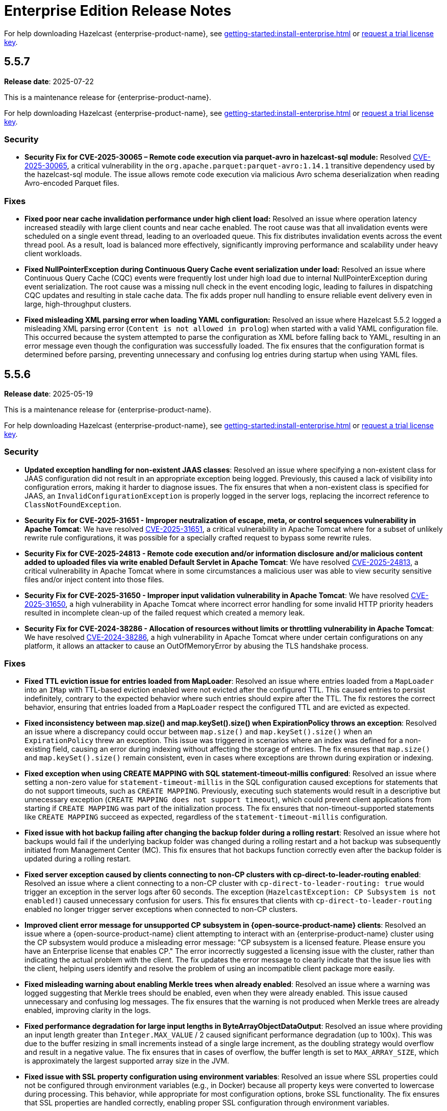 = Enterprise Edition Release Notes
:description: These release notes list any new features, enhancements, fixes and breaking changes that were made for Hazelcast Platform {enterprise-product-name}.
:page-aliases: releases:5.5.7.adoc, releases:5.5.6.adoc, releases:5.5.5.adoc, releases:5.5.4.adoc, releases:5.5.3.adoc, releases:5.5.2.adoc, releases:5.5.1.adoc, releases:5.5.0.adoc,

For help downloading Hazelcast {enterprise-product-name}, see xref:getting-started:install-enterprise.adoc[] or https://hazelcast.com/trial-request/?utm_source=docs-website[request a trial license key].

== 5.5.7

**Release date**: 2025-07-22

This is a maintenance release for {enterprise-product-name}. 

For help downloading Hazelcast {enterprise-product-name}, see xref:getting-started:install-enterprise.adoc[] or https://hazelcast.com/trial-request/?utm_source=docs-website[request a trial license key].

=== Security

* **Security Fix for CVE-2025-30065 – Remote code execution via parquet-avro in hazelcast-sql module:** Resolved https://nvd.nist.gov/vuln/detail/CVE-2025-30065[CVE-2025-30065], a critical vulnerability in the `org.apache.parquet:parquet-avro:1.14.1` transitive dependency used by the hazelcast-sql module. The issue allows remote code execution via malicious Avro schema deserialization when reading Avro-encoded Parquet files.

=== Fixes

* **Fixed poor near cache invalidation performance under high client load:** Resolved an issue where operation latency increased steadily with large client counts and near cache enabled. The root cause was that all invalidation events were scheduled on a single event thread, leading to an overloaded queue. This fix distributes invalidation events across the event thread pool. As a result, load is balanced more effectively, significantly improving performance and scalability under heavy client workloads.

* **Fixed NullPointerException during Continuous Query Cache event serialization under load:** Resolved an issue where Continuous Query Cache (CQC) events were frequently lost under high load due to internal NullPointerException during event serialization. The root cause was a missing null check in the event encoding logic, leading to failures in dispatching CQC updates and resulting in stale cache data. The fix adds proper null handling to ensure reliable event delivery even in large, high-throughput clusters.

* **Fixed misleading XML parsing error when loading YAML configuration:** Resolved an issue where Hazelcast 5.5.2 logged a misleading XML parsing error (`Content is not allowed in prolog`) when started with a valid YAML configuration file. This occurred because the system attempted to parse the configuration as XML before falling back to YAML, resulting in an error message even though the configuration was successfully loaded. The fix ensures that the configuration format is determined before parsing, preventing unnecessary and confusing log entries during startup when using YAML files.

== 5.5.6

**Release date**: 2025-05-19

This is a maintenance release for {enterprise-product-name}. 

For help downloading Hazelcast {enterprise-product-name}, see xref:getting-started:install-enterprise.adoc[] or https://hazelcast.com/trial-request/?utm_source=docs-website[request a trial license key].

=== Security
* **Updated exception handling for non-existent JAAS classes**: Resolved an issue where specifying a non-existent class for JAAS configuration did not result in an appropriate exception being logged. Previously, this caused a lack of visibility into configuration errors, making it harder to diagnose issues. The fix ensures that when a non-existent class is specified for JAAS, an `InvalidConfigurationException` is properly logged in the server logs, replacing the incorrect reference to `ClassNotFoundException`.
* **Security Fix for CVE-2025-31651 - Improper neutralization of escape, meta, or control sequences vulnerability in Apache Tomcat**: We have resolved
 https://nvd.nist.gov/vuln/detail/CVE-2025-31651[CVE-2025-31651], a critical vulnerability in Apache Tomcat where for a subset of unlikely rewrite rule configurations, it was possible for a specially crafted request to bypass some rewrite rules.
* **Security Fix for CVE-2025-24813 - Remote code execution and/or information disclosure and/or malicious content added to uploaded files via write enabled Default Servlet in Apache Tomcat**: We have resolved
 https://nvd.nist.gov/vuln/detail/CVE-2025-24813[CVE-2025-24813], a critical vulnerability in Apache Tomcat where in some circumstances a malicious user was able to view security sensitive files and/or inject content into those files. 
* **Security Fix for CVE-2025-31650 - Improper input validation vulnerability in Apache Tomcat**: We have resolved
 https://nvd.nist.gov/vuln/detail/CVE-2025-31650[CVE-2025-31650], a high vulnerability in Apache Tomcat where incorrect error handling for some invalid HTTP priority headers resulted in incomplete clean-up of the failed request which created a memory leak. 
* **Security Fix for CVE-2024-38286 - Allocation of resources without limits or throttling vulnerability in Apache Tomcat**: We have resolved
 https://nvd.nist.gov/vuln/detail/CVE-2024-38286[CVE-2024-38286], a high vulnerability in Apache Tomcat where under certain configurations on any platform, it allows an attacker to cause an OutOfMemoryError by abusing the TLS handshake process.

=== Fixes
* **Fixed TTL eviction issue for entries loaded from MapLoader**: Resolved an issue where entries loaded from a `MapLoader` into an `IMap` with TTL-based eviction enabled were not evicted after the configured TTL. This caused entries to persist indefinitely, contrary to the expected behavior where such entries should expire after the TTL. The fix restores the correct behavior, ensuring that entries loaded from a `MapLoader` respect the configured TTL and are evicted as expected.
* **Fixed inconsistency between map.size() and map.keySet().size() when ExpirationPolicy throws an exception**: Resolved an issue where a discrepancy could occur between `map.size()` and `map.keySet().size()` when an `ExpirationPolicy` threw an exception. This issue was triggered in scenarios where an index was defined for a non-existing field, causing an error during indexing without affecting the storage of entries. The fix ensures that `map.size()` and `map.keySet().size()` remain consistent, even in cases where exceptions are thrown during expiration or indexing.
* **Fixed exception when using CREATE MAPPING with SQL statement-timeout-millis configured**: Resolved an issue where setting a non-zero value for `statement-timeout-millis` in the SQL configuration caused exceptions for statements that do not support timeouts, such as `CREATE MAPPING`. Previously, executing such statements would result in a descriptive but unnecessary exception (`CREATE MAPPING does not support timeout`), which could prevent client applications from starting if `CREATE MAPPING` was part of the initialization process. The fix ensures that non-timeout-supported statements like `CREATE MAPPING` succeed as expected, regardless of the `statement-timeout-millis` configuration.
* **Fixed issue with hot backup failing after changing the backup folder during a rolling restart**: Resolved an issue where hot backups would fail if the underlying backup folder was changed during a rolling restart and a hot backup was subsequently initiated from Management Center (MC). This fix ensures that hot backups function correctly even after the backup folder is updated during a rolling restart.
* **Fixed server exception caused by clients connecting to non-CP clusters with cp-direct-to-leader-routing enabled**: Resolved an issue where a client connecting to a non-CP cluster with `cp-direct-to-leader-routing: true` would trigger an exception in the server logs after 60 seconds. The exception (`HazelcastException: CP Subsystem is not enabled!`) caused unnecessary confusion for users. This fix ensures that clients with `cp-direct-to-leader-routing` enabled no longer trigger server exceptions when connected to non-CP clusters.
* **Improved client error message for unsupported CP subsystem in {open-source-product-name} clients**: Resolved an issue where a {open-source-product-name} client attempting to interact with an {enterprise-product-name} cluster using the CP subsystem would produce a misleading error message: "CP subsystem is a licensed feature. Please ensure you have an Enterprise license that enables CP." The error incorrectly suggested a licensing issue with the cluster, rather than indicating the actual problem with the client. The fix updates the error message to clearly indicate that the issue lies with the client, helping users identify and resolve the problem of using an incompatible client package more easily.
* **Fixed misleading warning about enabling Merkle trees when already enabled**: Resolved an issue where a warning was logged suggesting that Merkle trees should be enabled, even when they were already enabled. This issue caused unnecessary and confusing log messages. The fix ensures that the warning is not produced when Merkle trees are already enabled, improving clarity in the logs.
* **Fixed performance degradation for large input lengths in ByteArrayObjectDataOutput**: Resolved an issue where providing an input length greater than `Integer.MAX_VALUE` / 2 caused significant performance degradation (up to 100x). This was due to the buffer resizing in small increments instead of a single large increment, as the doubling strategy would overflow and result in a negative value. The fix ensures that in cases of overflow, the buffer length is set to `MAX_ARRAY_SIZE`, which is approximately the largest supported array size in the JVM.  
* **Fixed issue with SSL property configuration using environment variables**: Resolved an issue where SSL properties could not be configured through environment variables (e.g., in Docker) because all property keys were converted to lowercase during processing. This behavior, while appropriate for most configuration options, broke SSL functionality. The fix ensures that SSL properties are handled correctly, enabling proper SSL configuration through environment variables.
* **Fixed handling of DestroyQueryCacheOperation after cache configuration removal**: Resolved an issue where calling `DestroyQueryCacheOperation` after a cache configuration was removed resulted in a `NullPointerException`. The fix ensures that a `NullPointerException` is no longer thrown in this scenario. Instead, the operation now handles the exception gracefully and logs a finest-level entry, improving robustness and debuggability of cache operations.
* **Improved latency distribution tracking for InvocationProfiler and OperationProfiler**: Enhanced the `InvocationProfiler` and `OperationProfiler` DiagnosticPlugins to record latency distributions with finer granularity by distinguishing operations wrapped in the `OperationFactoryWrapper` class. This improvement provides better visibility into cluster activity and helps diagnose performance issues more effectively. 
* **Fixed handling of expired entries when depopulating global indexes**: Resolved an issue where expired entries were skipped during the cleanup of global indexes on migration source nodes. This caused query threads to encounter dangling pointers in the index, leading to JVM crashes. The fix ensures that expired entries are included when depopulating global indexes, preventing such crashes and improving system stability.

== 5.5.5

**Release date**: 2025-03-19

This is a maintenance release for {enterprise-product-name}. 

For help downloading Hazelcast {enterprise-product-name}, see xref:getting-started:install-enterprise.adoc[] or https://hazelcast.com/trial-request/?utm_source=docs-website[request a trial license key].

=== Security
* **Security Fix for CVE-2024-47561**: We have resolved https://github.com/advisories/GHSA-r7pg-v2c8-mfg3[CVE-2024-47561], a critical vulnerability in the Apache Avro Java SDK (versions 1.11.3 and earlier) that allowed attackers to execute arbitrary code through maliciously crafted Avro schemas.

=== Fixes
* **Fixed NATIVE memory inconsistency after recovery**: Resolved an issue where NATIVE High-Density (HD) IMap memory usage could unexpectedly increase after two cluster members shut down simultaneously and rejoined. This caused incorrect metrics, such as `map.usedMemory` and `map.entryCount`, displaying persistent “ghost entries” even after clearing the maps, leading to misleading memory reports and, in extreme cases, potential cluster instability due to continuous memory growth.
* **Fixed NPE when destroying a cache during replication**: Resolved an issue where calling `ICache.destroy()` while a Cache Replication operation was in progress could result in a NullPointerException (NPE) due to the cache configuration being removed prematurely. This prevented backup operations from being completed, potentially leading to data loss. The fix ensures that cache destruction does not interfere with ongoing replication, maintaining correct backup behavior and preventing misleading error states.
* **Fixed NPE when upgrading to 5.5 with CP enabled**:
Resolved an issue where upgrading a Hazelcast cluster from a version earlier than 5.5 to 5.5 with CP mode enabled could result in a NullPointerException (NPE). This issue caused repeated exceptions even after the upgraded cluster was fully formed, potentially impacting CP cluster availability. The fix ensures a smooth upgrade process without unexpected errors.

== 5.5.4

**Release date**: 2025-02-19

This is a maintenance release for {enterprise-product-name}. 

For help downloading Hazelcast {enterprise-product-name}, see xref:getting-started:install-enterprise.adoc[] or https://hazelcast.com/trial-request/?utm_source=docs-website[request a trial license key].

=== Fixes
* **Fixed inheritance issue for `ConsumerEx` / `RunnableEx`**: Resolved a serialization compatibility issue in version 5.5.3 that caused job submission failures and potential SQL execution issues due to an incompatible `serialVersionUID` leading to `JetException` (InvalidClassException) errors.

== 5.5.3

CAUTION: There is a known issue with release 5.5.3 of Hazelcast Platform Enterprise Edition that may occur during deployment of stream processing (Jet) jobs and SQL execution. Please DO NOT upgrade to this release; install xref:release-notes:5-5-4.adoc[version 5.5.4] instead. If you have already upgraded to 5.5.3 and you are using these features, please contact Hazelcast Support if you would like additional information. 

**Release date**: 2025-02-12

This is a maintenance release for {enterprise-product-name}. 

For help downloading Hazelcast {enterprise-product-name}, see xref:getting-started:install-enterprise.adoc[] or https://hazelcast.com/trial-request/?utm_source=docs-website[request a trial license key].

=== Enhancements
* **Added IPv6 support to the AWS discovery plugin**: The AWS discovery plugin now supports IPv6 by checking for an `ipv6address`` field in the instance description and adding an extra entry for private-to-public mapping as (`ipv6address`, `ipv6address`). If the client is inside AWS, it will prioritize using the private IPv6, which ensures better connectivity in IPv6-enabled environments.
* **Updated BouncyCastle to support FIPS compliance**: Hazelcast now supports FIPS-compliant mode with an updated BouncyCastle implementation. Previously, a public key used by Hazelcast was not endorsed in FIPS-approved mode under BouncyCastle version 2.0.0.
* **Enhanced error message received by clients using FencedLock**: During a CP Subsystem reset, clients using FencedLock previously received a `NotLeaderException` stating “null is not LEADER of null. Known leader is: N/A". This message now reads "Lock[<lock-name>] is no longer valid in the CP group [<group-id>] as the cluster has no information about Lock[<lock-name>]. Please recreate the lock or rejoin the cluster to obtain a valid reference."

For more details on new features, see xref:ROOT:whats-new.adoc[What's new in 5.5].

=== Security
* **Security Fix for CVE-2023-45676**: We have resolved https://github.com/advisories/GHSA-gcg6-xv4f-f749[CVE-2023-45676], a dependency vulnerability related to improper authorization checks in certain scenarios. This issue could potentially allow attackers to bypass expected permission restrictions.

=== Fixes
* **Fixed task config publishing in Kafka Connect**: Fixed an issue in `LateJoiningListener` where a race condition in `ringbuffer.tailSequence()` could result in a missed message if a message was published between two calls to `tailSequence()`. Also resolved a race condition where a message could be processed before `sourceConnector` and `taskRunner` were fully initialized, causing a hidden NullPointerException (NPE). The listener is now registered only after these fields are set and additional logging is added for exceptions in `processMessage` to help identify issues like the hidden NPE.
* **Fixed migration issues with UCN classes in `InMemoryFormat.OBJECT`**: Fixed an issue where inserting an entry with classes from User Code Namespace (UCN) into an IMap and other data structures configured with `InMemoryFormat.OBJECT` resulted in migration failures.

=== Known issues
* There is currently a known issue that has potential for causing a memory leak in Vector collections in some scenarios. For more information, including a workaround, see xref:data-structures:vector-collections.adoc#known-issue[Vector Collection Known Issue].

== 5.5.2 

**Release date**: 2024-10-17

This is a maintenance release for {enterprise-product-name}. 

For help downloading Hazelcast {enterprise-product-name}, see xref:getting-started:install-enterprise.adoc[] or https://hazelcast.com/trial-request/?utm_source=docs-website[request a trial license key].

=== New features
* Debezium 2.x support added in {enterprise-product-name} 
* Hazelcast Cluster Manager available in Vert.x version 5

For more details on new features, see xref:ROOT:whats-new.adoc[What's new in 5.5].

=== Known issues
* There is currently a known issue that has potential for causing a memory leak in Vector collections in some scenarios (AI-133). For more info, including a workaround, see xref:data-structures:vector-collections.adoc#known-issue[Vector Collection Known Issue].

=== Fixes
* Fix NodeEngine context missing in cached executor service (HZG-186)
* Introduce new method with maxBatchSize in PythonTransforms (SUP-497)
* Rapid graceful cluster shutdown after data insertion causes data loss (HZG-110)
* 14775: IllegalStateException - NodeEngine context is not available for Namespaces in Hazelcast 5.5.0 (SUP-572)

== 5.5.1

**Release date**: 2024-09-13

This is a maintenance release for {enterprise-product-name}. 

For help downloading Hazelcast {enterprise-product-name}, see xref:getting-started:install-enterprise.adoc[] or https://hazelcast.com/trial-request/?utm_source=docs-website[request a trial license key].

=== Known issues
* There is currently a known issue that has potential for causing a memory leak in Vector collections in some scenarios (AI-133). For more info, including a workaround, see xref:data-structures:vector-collections.adoc#known-issue[Vector Collection Known Issue].

=== Fixes
* Fix partition table snapshot selection when partitions not distributed correctly after all members restarted and persistence is enabled (SUP-538)
* Fix some invocations not de-registered due to invocation method (SUP-543)
* Fix `ClassCastException` when Offloadable EntryProcessor used with Interceptor (SUP-551)
* Fix HD memory exception with Thread-Per-Core (TPC) (SUP-502)
* Disable TPC if `ALL_MEMBERS` routing is not configured (HZG-69)

== 5.5.0

**Release date**: 2024-07-30

The 5.5.0 release is available for {enterprise-product-name} and {open-source-product-name}. 

For help downloading Hazelcast {enterprise-product-name}, see xref:getting-started:install-enterprise.adoc[] or https://hazelcast.com/trial-request/?utm_source=docs-website[request a trial license key].

For help downloading Hazelcast {open-source-product-name}, see xref:getting-started:install-hazelcast.adoc[].

=== New features
* Vector collection data structure
* Multi-member routing for Java clients
* Jet job placement control
* Long-term Support (LTS) releases
* Feast feature store integration
* Dynamic configuration using REST API

For more details on new features, see xref:ROOT:whats-new.adoc[What's new in 5.5].

=== Breaking changes
* For {open-source-product-name} users only - CP Subsystem is now an {enterprise-product-name} only feature
* Thread-per-core (TPC) requires `ALL_MEMBERS` cluster routing (previously known as smart routing) to function on clients

=== Known issues
* There is currently a known issue that has potential for causing a memory leak in Vector collections in some scenarios. For more info, including a workaround, see xref:data-structures:vector-collections.adoc#known-issue[Vector Collection Known Issue].

=== Enhancements
* Replace smart-routing with cluster-routing options
* Update cluster routing mode compatibility for TPC
* Introduce queue cap props for persistence
* Allow EE member to join OS cluster 
* Client connectivity logging 
* Add needsFsync to Clear task 
* Shade vector JAR in main enterprise JAR 
* Manual index cleanup operation 
* Re-introduce RU code for 5.2 -> 5.5 upgrade 
* Configuration for number of neighbours fetched from partitions 
* Fail-fast if specify CP config in a Community version 
* Allow 5.5 member join clusters with version 5.0-5.4 
* Add JobBuilder to JetService 
* Introduce a common parent POM for hazelcast and hazelcast-enterprise
* Improve float array serialization performance
* Add CP direct-to-leader operation sending for `ADVANCED_CP` licensed clients
* Add ZGC bean names to support GC stats https://github.com/hazelcast/hazelcast/pull/26329[#26329]

=== Fixes
* Fix Jet vulnerabilities: CVE-2022-3171, CVE-2023-2976, CVE-2024-36114
* Delete Jet job resources immediately after job finishes
* Fix completed op count metric in OperationThread
* Fix incorrect results of parallel SQL queries with reusable processor meta-suppliers 
* Restore previous ExecutionService graceful shutdown timeout value
* Improve float array serialization performance in client protocol
* Explicitly release netty release counted netty ssl engine
* Exclude non-WAN address aliases during WAN MemberHandshake 
* JobConfig#add() not using derived id for some resources 
* GCS connection issue workaround 
* Correct UserCodeNamespaceService#reset behaviour 
* Prevent SystemPropertiesConfigParser throwing ClassCastException on startup with non-String properties
* Don't use the default password from the SymmetricEncryptionConfig 
* Make AddIndexBackupOperation allowed in passive state 
* Execute PostJoin operations if member hot restart start is forced 
* Fix partition migrating lock during concurrent migration and replication
* Fix known CP issue that caused OOMs due to leadership races
* Fix partitions initial offsets in Kafka connector https://github.com/hazelcast/hazelcast/pull/25769[#25769]
* IMap.delete operations don't update the LocalMapStats https://github.com/hazelcast/hazelcast/issues/26212[#26212]
* Updated StringUtil::trim() to consider all type of white space https://github.com/hazelcast/hazelcast/pull/25804[#25804]

=== Removed/Deprecated features
* The `smart-routing` client configuration option has been deprecated in favor of the new `cluster-routing` options

=== Contributors

We would like to thank the contributors from our open source community
who worked on this release:

* https://github.com/RobbanHoglund[Robert Höglund]
* https://github.com/rickymemphis[Ricky Memphis]
* https://github.com/anestoruk[Andrzej Nestoruk]
* https://github.com/Gauravsalunke5[Gaurav Salunke]




